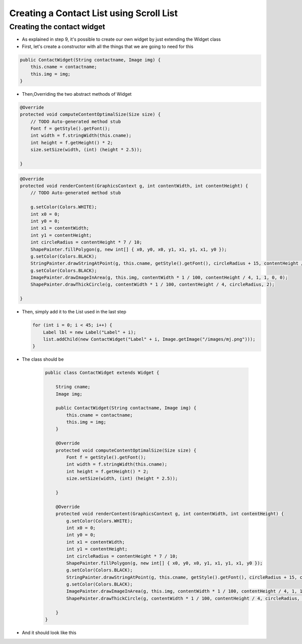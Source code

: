 Creating a Contact List using Scroll List
=========================================

Creating the contact widget
---------------------------

-  As explained in step 9, it's possible to create our own widget by
   just extending the Widget class
-  First, let's create a constructor with all the things that we are
   going to need for this

.. code:: java

    public ContactWidget(String contactname, Image img) {
        this.cname = contactname;
        this.img = img;
    }

-  Then,Overriding the two abstract methods of Widget

.. code:: java

    @Override
    protected void computeContentOptimalSize(Size size) {
        // TODO Auto-generated method stub
        Font f = getStyle().getFont();
        int width = f.stringWidth(this.cname);
        int height = f.getHeight() * 2;
        size.setSize(width, (int) (height * 2.5));

    }

.. code:: java

    @Override
    protected void renderContent(GraphicsContext g, int contentWidth, int contentHeight) {
        // TODO Auto-generated method stub

        g.setColor(Colors.WHITE);
        int x0 = 0;
        int y0 = 0;
        int x1 = contentWidth;
        int y1 = contentHeight;
        int circleRadius = contentHeight * 7 / 10;
        ShapePainter.fillPolygon(g, new int[] { x0, y0, x0, y1, x1, y1, x1, y0 });
        g.setColor(Colors.BLACK);
        StringPainter.drawStringAtPoint(g, this.cname, getStyle().getFont(), circleRadius + 15, contentHeight / 2, 0, 0);
        g.setColor(Colors.BLACK);
        ImagePainter.drawImageInArea(g, this.img, contentWidth * 1 / 100, contentHeight / 4, 1, 1, 0, 0);
        ShapePainter.drawThickCircle(g, contentWidth * 1 / 100, contentHeight / 4, circleRadius, 2);

    }

-  Then, simply add it to the List used in the last step

   .. code:: java

        for (int i = 0; i < 45; i++) {
            Label lbl = new Label("Label" + i);
            list.addChild(new ContactWidget("Label" + i, Image.getImage("/images/mj.png")));
        }

- The class should be

   .. code:: java
   
    public class ContactWidget extends Widget {

        String cname;
        Image img;

        public ContactWidget(String contactname, Image img) {
            this.cname = contactname;
            this.img = img;
        }

        @Override
        protected void computeContentOptimalSize(Size size) {
            Font f = getStyle().getFont();
            int width = f.stringWidth(this.cname);
            int height = f.getHeight() * 2;
            size.setSize(width, (int) (height * 2.5));

        }

        @Override
        protected void renderContent(GraphicsContext g, int contentWidth, int contentHeight) {
            g.setColor(Colors.WHITE);
            int x0 = 0;
            int y0 = 0;
            int x1 = contentWidth;
            int y1 = contentHeight;
            int circleRadius = contentHeight * 7 / 10;
            ShapePainter.fillPolygon(g, new int[] { x0, y0, x0, y1, x1, y1, x1, y0 });
            g.setColor(Colors.BLACK);
            StringPainter.drawStringAtPoint(g, this.cname, getStyle().getFont(), circleRadius + 15, contentHeight / 2, 0, 0);
            g.setColor(Colors.BLACK);
            ImagePainter.drawImageInArea(g, this.img, contentWidth * 1 / 100, contentHeight / 4, 1, 1, 0, 0);
            ShapePainter.drawThickCircle(g, contentWidth * 1 / 100, contentHeight / 4, circleRadius, 2);

        }
    }


- And it should look like this

|image0|

.. |image0| image:: listcontact.png
